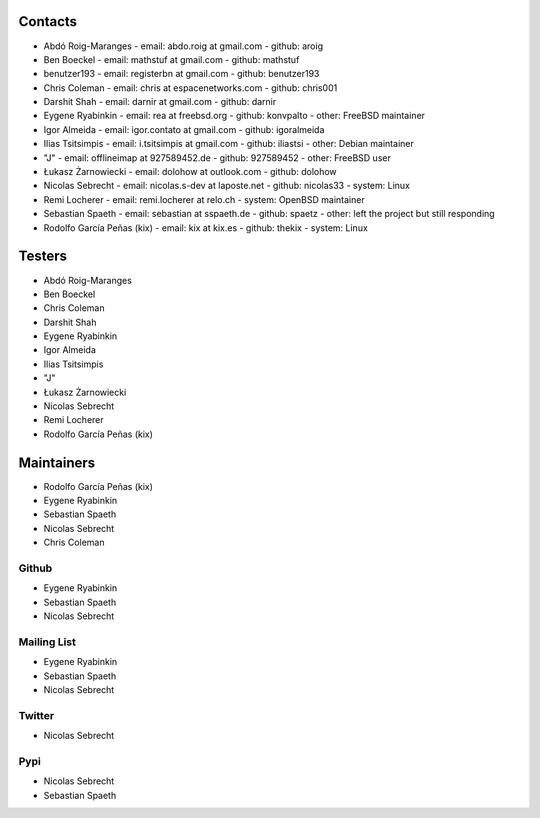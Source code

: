 .. -*- coding: utf-8 -*-

Contacts
========

- Abdó Roig-Maranges
  - email: abdo.roig at gmail.com
  - github: aroig

- Ben Boeckel
  - email: mathstuf at gmail.com
  - github: mathstuf

- benutzer193
  - email: registerbn at gmail.com
  - github: benutzer193

- Chris Coleman
  - email: chris at espacenetworks.com
  - github: chris001

- Darshit Shah
  - email: darnir at gmail.com
  - github: darnir

- Eygene Ryabinkin
  - email: rea at freebsd.org
  - github: konvpalto
  - other: FreeBSD maintainer

- Igor Almeida
  - email: igor.contato at gmail.com
  - github: igoralmeida

- Ilias Tsitsimpis
  - email: i.tsitsimpis at gmail.com
  - github: iliastsi
  - other: Debian maintainer

- "J"
  - email: offlineimap at 927589452.de
  - github: 927589452
  - other: FreeBSD user

- Łukasz Żarnowiecki
  - email: dolohow at outlook.com
  - github: dolohow

- Nicolas Sebrecht
  - email: nicolas.s-dev at laposte.net
  - github: nicolas33
  - system: Linux

- Remi Locherer
  - email: remi.locherer at relo.ch
  - system: OpenBSD maintainer

- Sebastian Spaeth
  - email: sebastian at sspaeth.de
  - github: spaetz
  - other: left the project but still responding

- Rodolfo García Peñas (kix)
  - email: kix at kix.es
  - github: thekix
  - system: Linux


Testers
=======

- Abdó Roig-Maranges
- Ben Boeckel
- Chris Coleman
- Darshit Shah
- Eygene Ryabinkin
- Igor Almeida
- Ilias Tsitsimpis
- "J"
- Łukasz Żarnowiecki
- Nicolas Sebrecht
- Remi Locherer
- Rodolfo García Peñas (kix)


Maintainers
===========

- Rodolfo García Peñas (kix)
- Eygene Ryabinkin
- Sebastian Spaeth
- Nicolas Sebrecht
- Chris Coleman


Github
------

- Eygene Ryabinkin
- Sebastian Spaeth
- Nicolas Sebrecht


Mailing List
------------

- Eygene Ryabinkin
- Sebastian Spaeth
- Nicolas Sebrecht


Twitter
-------

- Nicolas Sebrecht


Pypi
----

- Nicolas Sebrecht
- Sebastian Spaeth

